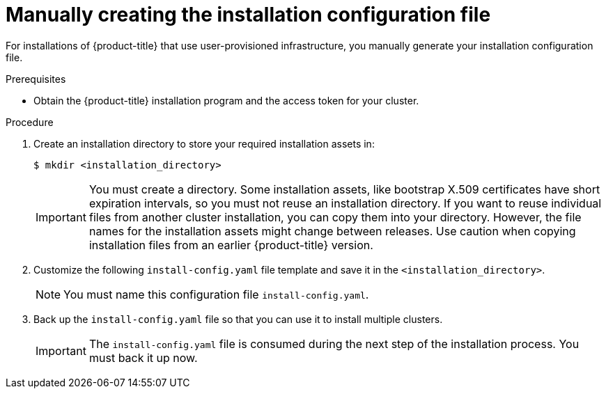 // Module included in the following assemblies:
//
// * installing/installing_aws/installing-aws-government-region.adoc
// * installing/installing_azure/installing-azure-government-region.adoc
// * installing/installing_bare_metal/installing-bare-metal.adoc
// * installing/installing_bare_metal/installing-restricted-networks-bare-metal.adoc
// * installing/installing_vsphere/installing-restricted-networks-vsphere.adoc
// * installing/installing_vsphere/installing-vsphere.adoc
// * installing/installing_ibm_z/installing-ibm-z.adoc

ifeval::["{context}" == "installing-azure-government-region"]
:azure-gov:
endif::[]
ifeval::["{context}" == "installing-restricted-networks-vsphere"]
:restricted:
endif::[]
ifeval::["{context}" == "installing-restricted-networks-bare-metal"]
:restricted:
endif::[]
ifeval::["{context}" == "installing-aws-government-region"]
:aws-gov:
endif::[]

[id="installation-initializing-manual_{context}"]
= Manually creating the installation configuration file

ifndef::aws-gov,azure-gov[]
For installations of {product-title} that use user-provisioned
infrastructure, you manually generate your installation configuration file.
endif::aws-gov,azure-gov[]
ifdef::aws-gov[]
When installing {product-title} on Amazon Web Services (AWS) into a region
requiring a custom {op-system-first} AMI, you must manually generate your
installation configuration file.
endif::aws-gov[]
ifdef::azure-gov[]
When installing {product-title} on Microsoft Azure into a government region, you
must manually generate your installation configuration file.
endif::azure-gov[]

.Prerequisites

* Obtain the {product-title} installation program and the access token for your
cluster.
ifdef::restricted[]
* Obtain the `imageContentSources` section from the output of the command to
mirror the repository.
* Obtain the contents of the certificate for your mirror registry.
endif::restricted[]

.Procedure

. Create an installation directory to store your required installation assets
in:
+
[source,terminal]
----
$ mkdir <installation_directory>
----
+
[IMPORTANT]
====
You must create a directory. Some installation assets, like bootstrap X.509
certificates have short expiration intervals, so you must not reuse an
installation directory. If you want to reuse individual files from another
cluster installation, you can copy them into your directory. However, the file
names for the installation assets might change between releases. Use caution
when copying installation files from an earlier {product-title} version.
====

. Customize the following `install-config.yaml` file template and save
it in the `<installation_directory>`.
+
[NOTE]
====
You must name this configuration file `install-config.yaml`.
====
ifdef::restricted[]
** Unless you use a registry that {op-system} trusts by default, such as
`docker.io`, you must provide the contents of the certificate for your mirror
repository in the `additionalTrustBundle` section. In most cases, you must
provide the certificate for your mirror.
** You must include the `imageContentSources` section from the output of the command to
mirror the repository.
endif::restricted[]

. Back up the `install-config.yaml` file so that you can use it to install
multiple clusters.
+
[IMPORTANT]
====
The `install-config.yaml` file is consumed during the next step of the
installation process. You must back it up now.
====

ifeval::["{context}" == "installing-azure-government-region"]
:!azure-gov:
endif::[]
ifeval::["{context}" == "installing-restricted-networks-vsphere"]
:!restricted:
endif::[]
ifeval::["{context}" == "installing-restricted-networks-bare-metal"]
:!restricted:
endif::[]
ifeval::["{context}" == "installing-aws-government-region"]
:!aws-gov:
endif::[]
